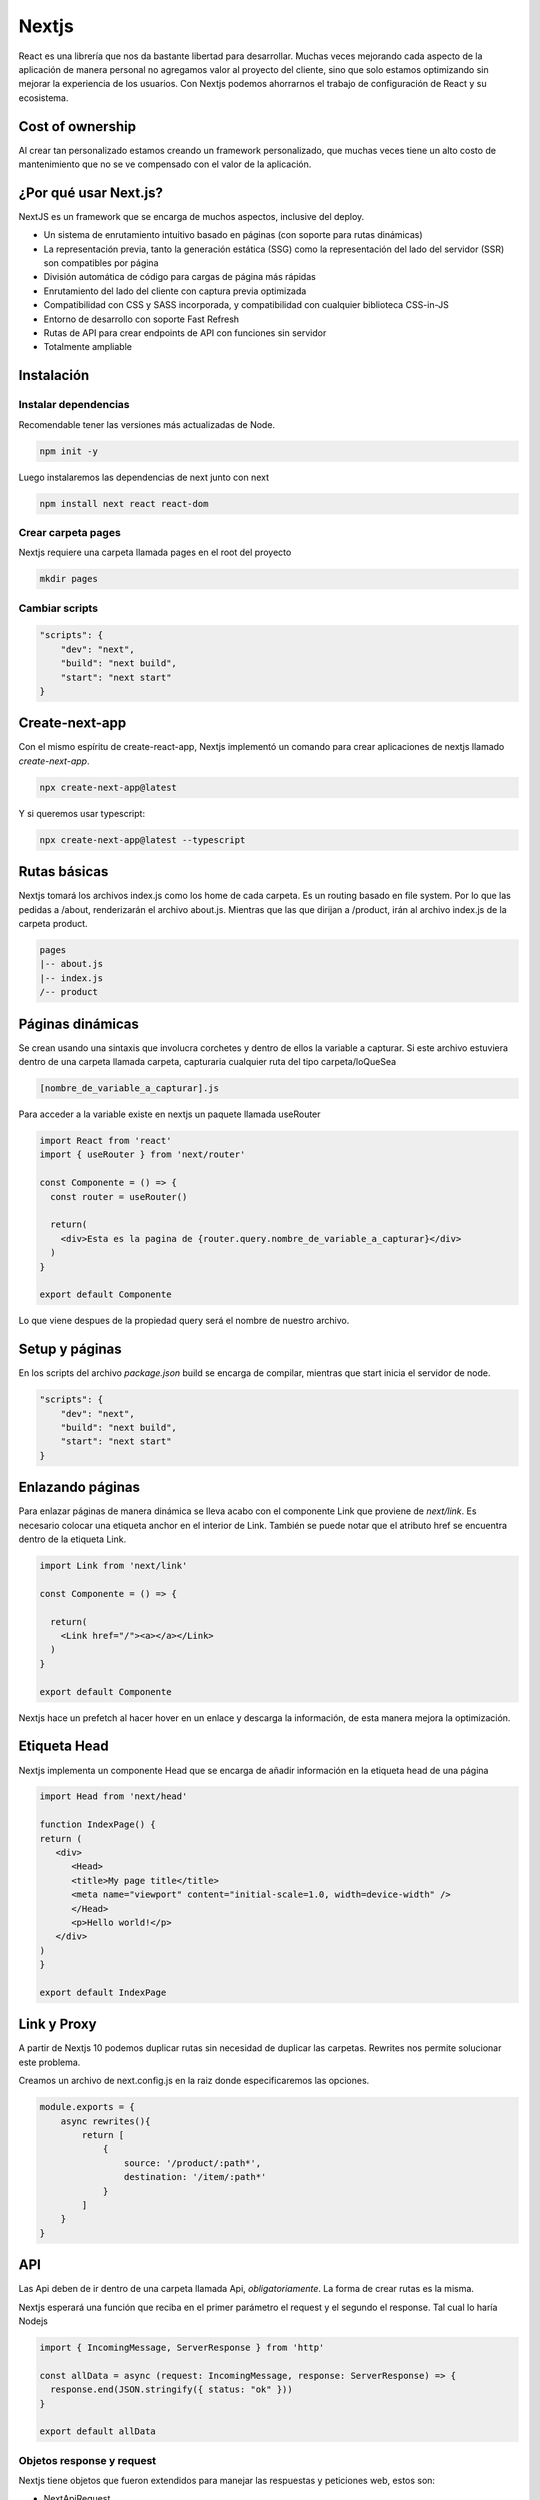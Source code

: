 ======
Nextjs
======

React es una librería que nos da bastante libertad para desarrollar.
Muchas veces mejorando cada aspecto de la aplicación de manera personal
no agregamos valor al proyecto del cliente, sino que solo estamos
optimizando sin mejorar la experiencia de los usuarios. Con Nextjs
podemos ahorrarnos el trabajo de configuración de React y su ecosistema.

Cost of ownership
=================

Al crear tan personalizado estamos creando un framework personalizado,
que muchas veces tiene un alto costo de mantenimiento que no se ve
compensado con el valor de la aplicación.

¿Por qué usar Next.js?
======================

NextJS es un framework que se encarga de muchos aspectos, inclusive del
deploy.

-  Un sistema de enrutamiento intuitivo basado en páginas (con soporte
   para rutas dinámicas)
-  La representación previa, tanto la generación estática (SSG) como la
   representación del lado del servidor (SSR) son compatibles por página
-  División automática de código para cargas de página más rápidas
-  Enrutamiento del lado del cliente con captura previa optimizada
-  Compatibilidad con CSS y SASS incorporada, y compatibilidad con
   cualquier biblioteca CSS-in-JS
-  Entorno de desarrollo con soporte Fast Refresh
-  Rutas de API para crear endpoints de API con funciones sin servidor
-  Totalmente ampliable

Instalación
===========

Instalar dependencias
---------------------

Recomendable tener las versiones más actualizadas de Node.

.. code:: javascript

   npm init -y

Luego instalaremos las dependencias de next junto con next

.. code:: javascript

   npm install next react react-dom

Crear carpeta pages
-------------------

Nextjs requiere una carpeta llamada pages en el root del proyecto

.. code:: bash

   mkdir pages

Cambiar scripts
---------------

.. code:: javascript

   "scripts": {
       "dev": "next",
       "build": "next build",
       "start": "next start"
   }

Create-next-app
===============

Con el mismo espíritu de create-react-app, Nextjs implementó un comando para crear aplicaciones de nextjs llamado *create-next-app*.

.. code-block:: javascript

   npx create-next-app@latest

Y si queremos usar typescript:

.. code-block:: javascript

   npx create-next-app@latest --typescript


Rutas básicas
=============

Nextjs tomará los archivos index.js como los home de cada carpeta. Es un
routing basado en file system. Por lo que las pedidas a /about,
renderizarán el archivo about.js. Mientras que las que dirijan a
/product, irán al archivo index.js de la carpeta product.

.. code:: javascript

   pages
   |-- about.js
   |-- index.js
   /-- product

Páginas dinámicas
=================

Se crean usando una sintaxis que involucra corchetes y dentro de ellos
la variable a capturar. Si este archivo estuviera dentro de una carpeta
llamada carpeta, capturaria cualquier ruta del tipo carpeta/loQueSea

.. code:: javascript

   [nombre_de_variable_a_capturar].js

Para acceder a la variable existe en nextjs un paquete llamada useRouter

.. code:: javascript

   import React from 'react'
   import { useRouter } from 'next/router'

   const Componente = () => {
     const router = useRouter()

     return(
       <div>Esta es la pagina de {router.query.nombre_de_variable_a_capturar}</div>
     )
   }

   export default Componente

Lo que viene despues de la propiedad query será el nombre de nuestro
archivo.

Setup y páginas
===============

En los scripts del archivo *package.json* build se encarga de compilar,
mientras que start inicia el servidor de node.

.. code:: javascript

   "scripts": {
       "dev": "next",
       "build": "next build",
       "start": "next start"
   }

Enlazando páginas
=================

Para enlazar páginas de manera dinámica se lleva acabo con el componente
Link que proviene de *next/link*. Es necesario colocar una etiqueta
anchor en el interior de Link. También se puede notar que el atributo
href se encuentra dentro de la etiqueta Link.

.. code:: javascript

   import Link from 'next/link'

   const Componente = () => {

     return(
       <Link href="/"><a></a></Link>
     )
   }

   export default Componente

Nextjs hace un prefetch al hacer hover en un enlace y descarga la
información, de esta manera mejora la optimización.

Etiqueta Head 
=============

Nextjs implementa un componente Head que se encarga de añadir información en la etiqueta head de una página

.. code-block:: javascript

   import Head from 'next/head'

   function IndexPage() {
   return (
      <div>
         <Head>
         <title>My page title</title>
         <meta name="viewport" content="initial-scale=1.0, width=device-width" />
         </Head>
         <p>Hello world!</p>
      </div>
   )
   }

   export default IndexPage


Link y Proxy
============

A partir de Nextjs 10 podemos duplicar rutas sin necesidad de duplicar
las carpetas. Rewrites nos permite solucionar este problema.

Creamos un archivo de next.config.js en la raiz donde especificaremos
las opciones.

.. code:: javascript

   module.exports = {
       async rewrites(){
           return [
               {
                   source: '/product/:path*',
                   destination: '/item/:path*'                
               }
           ]
       }
   }

API
===

Las Api deben de ir dentro de una carpeta llamada Api,
*obligatoriamente*. La forma de crear rutas es la misma.

Nextjs esperará una función que reciba en el primer parámetro el request
y el segundo el response. Tal cual lo haría Nodejs

.. code:: javascript

   import { IncomingMessage, ServerResponse } from 'http'

   const allData = async (request: IncomingMessage, response: ServerResponse) => {
     response.end(JSON.stringify({ status: "ok" }))
   }

   export default allData

Objetos response y request
--------------------------

Nextjs tiene objetos que fueron extendidos para manejar las respuestas y
peticiones web, estos son:

-  NextApiRequest
-  NextApiResponse

Podemos importarlos directo de next

.. code:: javascript

   import { NextApiRequest, NextApiResponse } from 'next'

Nextjs también incluye helpers para facilitar el envio de respuestas.

.. code:: javascript

   response.statusCode = 200
   response.end(JSON.stringify({ data: entry }))

La siguiente linea es equivalente a las dos anteriores, pero mucho más
limpia.

.. code:: javascript

   response.status(200).json({data: entry})

Middleware 
==========

Nextjs permite el uso de middleware usando un objeto middleware que se encuentre dentro de un archivo llamado *_middleware*

.. code-block:: javascript

   import type { NextRequest, NextFetchEvent } from 'next/server'

   export type Middleware = (
   request: NextRequest,
   event: NextFetchEvent
   ) => Promise<Response | undefined> | Response | undefined

El objeto NextRequest
---------------------

Es una extensión del objeto response con varios métodos y propiedades añadidas

* cookies
* nextUrl, que incluye pathname, basePath, trailingSlash y i18n
* geo, con country, region, city, latitude y longitude
* ip, con la dirección IP
* ua, useragent

El objeto NextResponse
----------------------

Una extensión del objeto Response con los siguientes métodos y propiedades añadidos

* cookies
* redirect()
* rewrite()
* next(), para continuar la cadena de middlewares



Personalización de NextJS
=========================

Document es el documento principal, dentro de esta se encuentra App y
dentro de esta se encuentra la aplicación.

Extendiendo document
--------------------

Para modificar el document creamos un archivo, dentro de la carpeta
pages/, llamado \_document.tsx o \_document.js , ya sea que estemos
trabajando con typescript o javascript, respectivamente. Cualquier
cambio que se haga va a aplicar a todos los documentos

En su documentación, Nextjs nos da una `plantilla base <https://nextjs.org/docs/advanced-features/custom-document>`_para poder personalizar lo que necesitamos.

Este archivo es ideal para colocar elemento adicionales en la etiqueta
Head, tales como favicons, webfonts o estilos personalizados

.. code:: javascript

   import Document, { Html, Head, Main, NextScript } from 'next/document'

   class MyDocument extends Document {
     static async getInitialProps(ctx) {
       const initialProps = await Document.getInitialProps(ctx)
       return { ...initialProps }
     }

     render() {
       return (
         <Html>
           <Head>
           {/*favicons*/}
           {/*webfonts*/}
           {/*stylesheets*/}
           {/*scripts*/}
           <Head />
           <body>
             <Main />
             <NextScript />
           </body>
         </Html>
       )
     }
   }

   export default MyDocument

Extendiendo App
---------------

Igual que document, Nextjs proporciona una
[plantilla](https://nextjs.org/docs/advanced-features/custom-app) que
podemos usar para personalizar la App

Para hacer uso de esta personalización debemos colocar un archivo
\_app.tsx o \_app.js, si trabajamos con typescript o javascript,
respectivamente.

Esta personalización es para crear temas personalizados, providers,
hacer un layout común o pasar props adicionales a todas las páginas.

Aquí es uno de los mejores lugares para colocar un React.contextProvider

.. code:: javascript

   //import App from 'next/app'

   function MyApp({ Component, pageProps }) {
     return <Component {...pageProps} />
   }

   // Only uncomment this method if you have blocking data requirements for
   // every single page in your application. This disables the ability to
   // perform automatic static optimization, causing every page in your app to
   // be server-side rendered.
   //
   // MyApp.getInitialProps = async (appContext) => {
   //   // calls page's `getInitialProps` and fills `appProps.pageProps`
   //   const appProps = await App.getInitialProps(appContext);
   //
   //   return { ...appProps }
   // }

   export default MyApp

Por ejemplo, si quisieramos que todos las páginas conteniera un Navbar y
un footer podemos envolver el componente que devuelve app dentro de otro
componente.

.. code:: javascript

   import {AppProps} from 'next/app'
   import Layout from '../components/Layout/layout'

   function MyApp({Component, pageProps}: AppProps) {
     return (<Layout>
       <Component {...pageProps}/>
     </Layout>)
   }

   // Only uncomment this method if you have blocking data requirements for
   // every single page in your application. This disables the ability to
   // perform automatic static optimization, causing every page in your app to
   // be server-side rendered.
   //
   // MyApp.getInitialProps = async (appContext) => {
   //    calls page's `getInitialProps` and fills `appProps.pageProps`
   //   const appProps = await App.getInitialProps(appContext);
   //
   //   return { ...appProps }
   // }

   export default MyApp

El componente Layout recibiría un Children que colocaría debajo del
Navbar y arriba del footer.

.. code:: javascript

   import React from 'react'
   import Navbar from '../Navbar/Navbar'


   const Layout: React.FC= ({children}) => {
     return (
       <div>
             <Navbar/>
             {children}
             <footer>This is the footer</footer>
       </div>
     )
   }

   export default Layout

Path Alias
==========

Para evitar la repeticion de salir de componentes una y otra vez

.. code:: javascript

   import Component from '../../../../components/component'

Para simplificar los paths podemos modificarlos con un archivo
tsconfig.json o jsconfig.json, para typescript o javascript,
respectivamente.

.. code:: javascript

   "compilerOptions": {
     "baseUrl": ".",
     "paths": {
       "@database": ["database/db.ts"],
       "@cors": ["cors-middleware.ts"],
       "@components/*": ["components/*"],
       "@store/*": ["store/*"]
     },

La diagonal y el asterisco despues de cada componente indica que es el
acceso a muchos archivos

CSS
===

Nextjs se muestra totalmente agnóstico sobre que tipo de implementación
de CSS se debería usar.

1) Global CSS (.css)
2) Module CSS (.module.css)
3) CSS-in-JS Styled JSX (Mantenida por los creadores de NextJS y Vercel)

Glocal CSS
----------

Podemos integrarlo directo en el archivo \_app.tsx, de esta manera
estará disponible en todas las páginas-

.. code:: javascript

   import '../styles.css'

Ahora los estilos disponibles en el archivo styles.css deben estar
disponibles para todos las páginas.

Module CSS
----------

El module.css se aplica por componente. Module css aplica hashes para
evitar colisiones dentro de los archivos.

.. code:: javascript

   import styles from './layout/module.css'

   <div className={styles.container}></div>

CSS-in-JS
---------

Tenemos que colocar una etiqueta estile con el atributo jsx y dentro los
estilos que queremos especificicar. De la misma manera NextJS creará
hashes para evitar colisiones de nombres.

.. code:: javascript

   <div className="container"></div>
   <style jsx>{``
     .container {
       background: salmon;
     }
     ``}
   </style>

Usando SASS
-----------

Para los que usamos SCSS o SASS 1) Debemos instalar las dependencias
@zeit/next-sass node-sass 2) Crear un archivo con el nombre
next.config.js en el root del proyecto 3) Pegar dentro del archivo
next.config.js\* el siguiente código

.. code:: javascript

   const withSass = require('@zeit/next-sass')
      module.exports = withSass({
      cssModules: true
   })

Esto funciona para estilos globales y modulares.

Adicional a esto, si quieren importar fuentes locales a su proyecto: 1)
Debemos instalar la dependencia npm install --save nextjs-fonts 2)
Dentro del archivo next.config.js escribir el siguiente código

.. code:: javascript

   const withSass = require('@zeit/next-sass');
   const withFonts = require('nextjs-fonts');

   module.exports = withSass(withFonts({
     webpack(config, options) {
      return config;
     },
   }));

Contenido estático
==================

Nextjs espera una carpeta llamada **public** dentro del root del
proyecto. Podemos servir los contenidos estáticos de esta carpeta
pasando la ruta directamente. La carpeta public puede contener otras
subcarpetas también

.. code:: html

   <img src="/tu-imagen-en-public.jpg" alt=""/>
   <img src="/subcarpeta/tu-imagen.jpg" alt=""/>

Imágenes con el componente Image
--------------------------------

A partir de NextJS se incorpora un componente de imagen que se encarga
de optimizar la carga de las imágenes de manera perezosa, además de
crear diferentes tamaños para reducir la carga de transferencia.

.. code:: javascript

   import Image from 'next/image'

   <Image src="/profile-picture.jpg" width="400" height="400" alt="Profile Picture">

El ancho y largo se forzan, para minimizar el impacto en el cumulative
layour shift

Pre-render modes
================

Nextjs nos provee dos maneras de servir el contenido SSG (Static Site
Generation) y SSR (Server Side Rendering)

SSR
===

El useEffect de React siempre se ejecuta en el navegador, por lo que
siempre va a tomar la función de SSR.

Hay que recordar que con este método pasamos la petición de la api del
lado del cliente al lado del servidor. Cada request que se hace al
servidor implica una petición web, por lo que siempre recibirá el
contenido actualizado, este método es ideal para contenido que se
actualiza constantemente.

SSR con getServerSideProps
--------------------------

Su función es comunicar los props de nuestro componente con código que
ejecutamos antes de que Next.js responda al cliente. 

Esta función se exporta desde una página, es imposible usarla desde cualquier otro
componente. La función debe ser async y debe retornar los props. Este
método no se ejecutará en modo desarrollo, para verla en acción
deberemos hacer un build y correrlo con npm run build y npm run start.

.. code:: javascript

   export const getServerSideProps = async (params) => {
       return {
           props: {
               ourProps
           }
       }
   }

Para utilizar los props que nos provee *getServerSideProps* en nuestro componente, necesitamos pasarselos como props.

.. code:: javascript

   const Component = ({ourProps}) => {...}

Dado que **el objeto window no existe en un entorno de servidor**, podemos usar la librería
isomorphic-fetch para reemplazar todas las llamadas a windows.fetch por
fetch. Considera que **Fetch solamente aceptará url absolutas**

.. code:: javascript

      import fetch from 'isomorphic-fetch'

      export const getServerSideProps = async (params) => {
          const response = await fetch('url-absoluta')
          const ourData = await response.json()

          return {
              props: {
                  ourData
              }
          }
      }

Variables de entorno
====================

Si queremos que nextjs cargue variables de entorno en nuestra aplicación deberemos crear un archivo llamado .env en la raiz de la aplicación

.. code:: javascript
   
    HOSTNAME=localhost
    PORT=8080
    HOST=http://$HOSTNAME:$PORT


Las variables que se carguen de esta manera estarán solo disponibles en el entorno de node, no se expondrán al navegador. 

Si queremos exponer una variable al navegador deberemos usar el prefijo *NEXT_PUBLIC_*

.. code:: javascript

    NEXT_PUBLIC_ANALYTICS_ID=abcdefghijk

Lo que permite que la variable se inyecte en el código Javascript

Podemos usar variables diferentes para desarrollo creando diferentes archivos .env

* .env: comunes a todos los entornos 
* .env.development: para desarrollo
* .env.production: para producción
* .env.local: sobreescribe todos los anteriores

Las 3 primeras deben incluirse en los repositorios. *.env.local* debería añadirse a *.gitignore* y *.env.local* contendrá aquellos valores sensibles.

SSG
===

El método de SSG creará páginas estáticas para servir contenido por medio de Nextjs. La implementación consiste en 
hacer una única petición y, posteriormente generar el contenido
estático. 

El SSG es ideal para contenido que no cambia con frecuencia.

SSG con getStaticProps
----------------------

Esta función se exporta desde una página, es imposible usarla desde
cualquier otro componente. Este método no se ejecutará en modo
desarrollo, para verla en acción deberemos hacer un build y correrlo con
npm run build y npm run start.

.. code:: javascript

   import { getStaticProps } from 'next'

   export const getStaticProps = async (params) => {
       return {
           props: {
               ourProps
           }
       }
   }

Para que nuestro componente puede usar los props tenemos que pasárselos como argumento.

.. code:: javascript

   const Component = ({ourProps}) => {...}

Así mismo debemos cambiar todos los métodos que no existen en un contexto de 
servidor, como fetch.

SSG Páginas dinámicas
---------------------

Estas páginas cambiarán

.. code:: javascript

   import { getStaticProps } from 'next'
   import fetch from 'isomorphic-fetch'

   export const getStaticProps = async ({ params }) => {
       const id = params?.id as string
       const response = await fetch(`https://tu-url-absoluta.com/api/${id}`)

       const {data: ourProps } = await response.json()

       return {
           props: {
               ourProps
           }
       }
   }
   
Static Dynamic Static Generation
================================

Con Static dynamic static generation podemos generar sitios estáticos para una gran cantidad de páginas dinámicas, para eso necesitaremos dos funciones:

* getStaticProps, que indica los props respectivos para cada página dinámica.
* getStaticPaths, que retornará la lista de páginas dinámicas a crear.

SDSG con getStaticPaths
-----------------------

NextJs requiere que le digamos de antemano todas las páginas dinámicas, aquellas que usan corchetes en su sintaxis, por ejemplo *[id].js*, que
necesitará renderizar. 

El método *getStaticProps* funciona para **solo una página**, por lo que necesitamos otro método

Esta función debe retornar un objeto con la
propiedad paths, con los id de las páginas que se van a generar. 

El objeto path, debe ser una lista de objetos con los id o valor dinámico
de las páginas a generar. 

La diferencia entre getStaticProps y
getStaticPaths radica en que el primero obtiene la información o props para
ser usados en el componente, mientras que el segundo le dice a Next.js cuántas y qué
páginas se producirán.

.. code:: javascript

   // [id].js
   import { getStaticPaths } from 'next'

   export const getStaticPaths = async () => {
       return {
           paths: [
               {id: ...}, // podría ser variable para un archivo [variable].js
               {id: ...} //
           ]
       }

   }

Podemos usar métodos como map, para generar estas rutas de manera
dinámica a partir de una petición a una api.

.. code:: javascript

   import { getStaticProps } from 'next'

   export const getStaticPaths = async () => {
       const response = await fetch('https://tu-ruta-dinamica.com/api')
       const {data: ourProps} = await response.json

       // paths es una lista
       const paths = ourProps.map((data)=>({
           params: {
               id: data.id
           }
       }))

       return {
           paths: paths, // o paths usando el shortcut,
       }

   }

Hay un segunda propiedad a indicar en el return. La propiedad se llama
fallback. Lo que hace es que cualquier página que no se incluya en los
paths nos retornará un error 404.

.. code:: javascript

   import { getStaticProps } from 'next'

   export const getStaticPaths = async () => {
       const response = await fetch('https://tu-ruta-dinamica.com/api')
       const {data: ourProps} = await response.json

       const paths = ourProps.map((data)=>({
           params: {
               id: data.id,
           }
       }))

       return {
           paths: paths, // o paths usando el shortcut,
           fallback: false 
       }

   }

Ahora con getStaticProps vamos a obtener cada uno de los id con su respectivo parámetro para que los procese y obtenga los props que van a ser usados para renderizar las páginas dinámicas.

.. code:: javascript

   export const getStaticProps: GetStaticProps = async ({ params }) => {
      const id = params?.id
      const response = await fetch(
      `https://sitio/api/product/${id}`
      )
      const { product } = await response.json()
   
      return {
         props: {
            product,
         },
      }
   }
 

Deploy
======

Además de hacer deploy con Vercel se puede hacer un deploy de estáticos
haciendo un export por medio de next. Al usar next export se producirán
archivos planos de HTML, CSS y JavaScript desde Next.js

.. code:: javascript

   "scripts": {
       ...,
       "export": "next export"
       ...,
   }

Tras correr el comando nos generará una carpeta llamada out. Esta
carpeta contiene páginas estáticas en html completamente planas. Estás
páginas podemos usarlas con cualquier servidor que sirva html plano.

Middleware
==========

El middleware necesita ser una función middleware y estar dentro un archivo llamado _middleware, con extensión tsx o js, que se encuentre dentro de pages.
Los middleware se ejecutaran en orden de acuerdo a su nivel de anidación. El nombre no es necesariamente middleware pero se considera una convención.


.. code-block:: javascript

   import type { NextFetchEvent } from 'next/server'
   import type { NextRequest } from 'next/server'

   export type Middleware = (
      request: NextRequest,
      event: NextFetchEvent
   ) => Promise<Response | undefined> | Response | undefined

Si manejas código asíncrono puedes agregarle el prefijo async.

Diferencia entre next build y next export
=========================================

El primero construye una aplicación lista para producción de Node. El
segundo produce archivos estáticos.

Métricas
========

NextJs nos permite obtener métricas al exportar la funcion
reportWebVitals desde el archivo \_app.js o \_app.tsx. Estas podemos
mostrarlas o procesarlas de la manera en la que nosotros querramos.

.. code:: javascript

   export function reportWebVitals(metric){
       console.log(metric)
       process(metric)
   }

Optimización de imagenes AVIF
=============================

A partir de la versión Nextjs 12, cuenta con soporte de optimización para imágenes formato AVIF. Se activa modificando la propiedad *images.format* en el archivo *next.config.js*

.. code-block:: javascript

   module.exports = {
      images: {
         formats: ['image/avif', 'image/webp']
      }
   }

Troubleshooting
===============

A veces los layouts no salen como queremos, hay que recordar que toda la aplicación se encuentra dentro de un div con id igual a *__next*, este id puede recibir sus propios estilos CSS

.. code-block:: css

   #__next {
      height: 100%;   
   }
